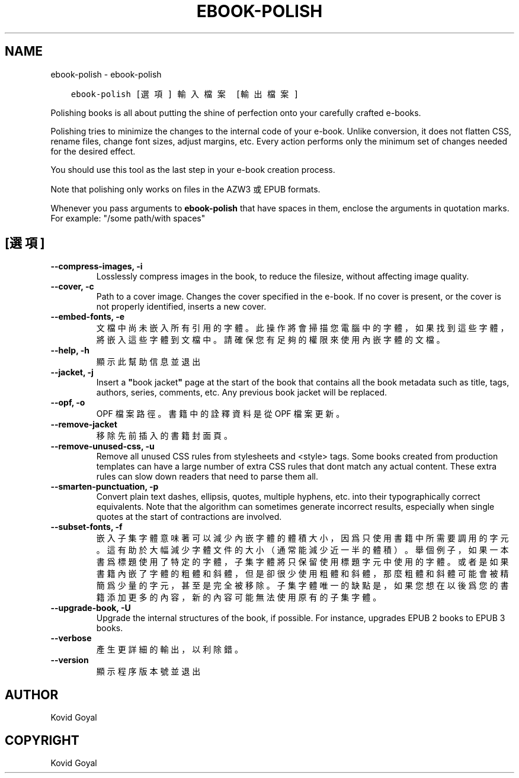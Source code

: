 .\" Man page generated from reStructuredText.
.
.TH "EBOOK-POLISH" "1" "7月 06, 2018" "3.27.1" "calibre"
.SH NAME
ebook-polish \- ebook-polish
.
.nr rst2man-indent-level 0
.
.de1 rstReportMargin
\\$1 \\n[an-margin]
level \\n[rst2man-indent-level]
level margin: \\n[rst2man-indent\\n[rst2man-indent-level]]
-
\\n[rst2man-indent0]
\\n[rst2man-indent1]
\\n[rst2man-indent2]
..
.de1 INDENT
.\" .rstReportMargin pre:
. RS \\$1
. nr rst2man-indent\\n[rst2man-indent-level] \\n[an-margin]
. nr rst2man-indent-level +1
.\" .rstReportMargin post:
..
.de UNINDENT
. RE
.\" indent \\n[an-margin]
.\" old: \\n[rst2man-indent\\n[rst2man-indent-level]]
.nr rst2man-indent-level -1
.\" new: \\n[rst2man-indent\\n[rst2man-indent-level]]
.in \\n[rst2man-indent\\n[rst2man-indent-level]]u
..
.INDENT 0.0
.INDENT 3.5
.sp
.nf
.ft C
ebook\-polish [選項] 輸入檔案 [輸出檔案]
.ft P
.fi
.UNINDENT
.UNINDENT
.sp
Polishing books is all about putting the shine of perfection onto
your carefully crafted e\-books.
.sp
Polishing tries to minimize the changes to the internal code of your e\-book.
Unlike conversion, it does not flatten CSS, rename files, change font
sizes, adjust margins, etc. Every action performs only the minimum set of
changes needed for the desired effect.
.sp
You should use this tool as the last step in your e\-book creation process.
.sp
Note that polishing only works on files in the AZW3 或 EPUB formats.
.sp
Whenever you pass arguments to \fBebook\-polish\fP that have spaces in them, enclose the arguments in quotation marks. For example: "/some path/with spaces"
.SH [選項]
.INDENT 0.0
.TP
.B \-\-compress\-images, \-i
Losslessly compress images in the book, to reduce the filesize, without affecting image quality.
.UNINDENT
.INDENT 0.0
.TP
.B \-\-cover, \-c
Path to a cover image. Changes the cover specified in the e\-book. If no cover is present, or the cover is not properly identified, inserts a new cover.
.UNINDENT
.INDENT 0.0
.TP
.B \-\-embed\-fonts, \-e
文檔中尚未嵌入所有引用的字體。此操作將會掃描您電腦中的字體， 如果找到這些字體，將嵌入這些字體到文檔中。 請確保您有足夠的權限來使用內嵌字體的文檔。
.UNINDENT
.INDENT 0.0
.TP
.B \-\-help, \-h
顯示此幫助信息並退出
.UNINDENT
.INDENT 0.0
.TP
.B \-\-jacket, \-j
Insert a \fB"\fPbook jacket\fB"\fP page at the start of the book that contains all the book metadata such as title, tags, authors, series, comments, etc. Any previous book jacket will be replaced.
.UNINDENT
.INDENT 0.0
.TP
.B \-\-opf, \-o
OPF 檔案路徑。書籍中的詮釋資料是從 OPF 檔案更新。
.UNINDENT
.INDENT 0.0
.TP
.B \-\-remove\-jacket
移除先前插入的書籍封面頁。
.UNINDENT
.INDENT 0.0
.TP
.B \-\-remove\-unused\-css, \-u
Remove all unused CSS rules from stylesheets and <style> tags. Some books created from production templates can have a large number of extra CSS rules that dont match any actual content. These extra rules can slow down readers that need to parse them all.
.UNINDENT
.INDENT 0.0
.TP
.B \-\-smarten\-punctuation, \-p
Convert plain text dashes, ellipsis, quotes, multiple hyphens, etc. into their typographically correct equivalents. Note that the algorithm can sometimes generate incorrect results, especially when single quotes at the start of contractions are involved.
.UNINDENT
.INDENT 0.0
.TP
.B \-\-subset\-fonts, \-f
嵌入子集字體意味著可以減少內嵌字體的體積大小，因爲只 使用書籍中所需要調用的字元。這有助於大幅減少字體文件的大 小（通常能減少近一半的體積）。 舉個例子，如果一本書爲標題使用了特定的字體，子集字體 將只保留使用標題字元中使用的字體。或者是如果書籍內嵌了字 體的粗體和斜體，但是卻很少使用粗體和斜體，那麼粗體和斜體 可能會被精簡爲少量的字元，甚至是完全被移除。 子集字體唯一的缺點是，如果您想在以後爲您的書籍添加更 多的內容，新的內容可能無法使用原有的子集字體。
.UNINDENT
.INDENT 0.0
.TP
.B \-\-upgrade\-book, \-U
Upgrade the internal structures of the book, if possible. For instance, upgrades EPUB 2 books to EPUB 3 books.
.UNINDENT
.INDENT 0.0
.TP
.B \-\-verbose
產生更詳細的輸出，以利除錯。
.UNINDENT
.INDENT 0.0
.TP
.B \-\-version
顯示程序版本號並退出
.UNINDENT
.SH AUTHOR
Kovid Goyal
.SH COPYRIGHT
Kovid Goyal
.\" Generated by docutils manpage writer.
.
